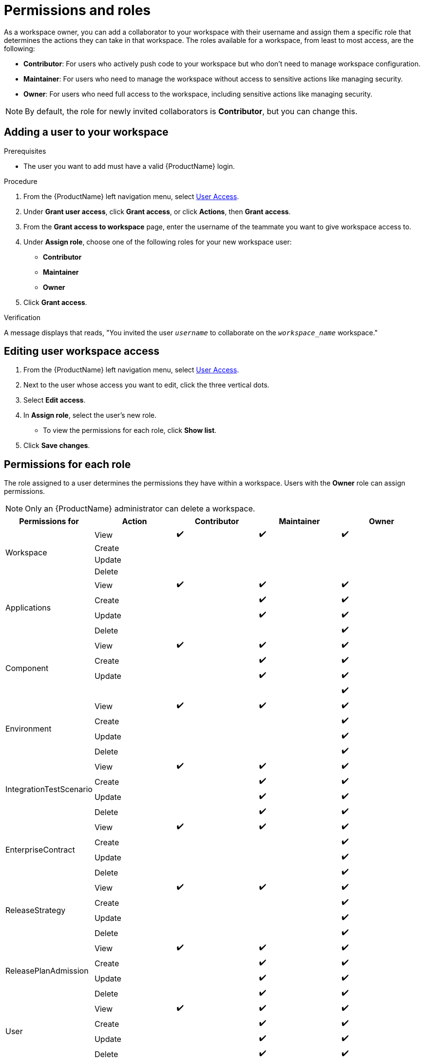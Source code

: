 = Permissions and roles

As a workspace owner, you can add a collaborator to your workspace with their username and assign them a specific role that determines the actions they can take in that workspace. The roles available for a workspace, from least to most access, are the following:

* *Contributor*: For users who actively push code to your workspace but who don't need to manage workspace configuration.
* *Maintainer*: For users who need to manage the workspace without access to sensitive actions like managing security.
* *Owner*: For users who need full access to the workspace, including sensitive actions like managing security.

NOTE: By default, the role for newly invited collaborators is *Contributor*, but you can change this.

== Adding a user to your workspace

.Prerequisites

* The user you want to add must have a valid {ProductName} login.

.Procedure

. From the {ProductName} left navigation menu, select link:https://console.redhat.com/preview/application-pipeline/access[User Access].
. Under **Grant user access**, click **Grant access**, or click **Actions**, then **Grant access**.
. From the **Grant access to workspace** page, enter the username of the teammate you want to give workspace access to.
. Under **Assign role**, choose one of the following roles for your new workspace user:
* **Contributor**
* **Maintainer**
* **Owner**
. Click **Grant access**.

.Verification
A message displays that reads, "You invited the user `_username_` to collaborate on the `_workspace_name_` workspace."

== Editing user workspace access

. From the {ProductName} left navigation menu, select link:https://console.redhat.com/preview/application-pipeline/access[User Access].
. Next to the user whose access you want to edit, click the three vertical dots. 
. Select **Edit access**. 
. In **Assign role**, select the user's new role. 
* To view the permissions for each role, click **Show list**. 
. Click **Save changes**. 

== Permissions for each role

The role assigned to a user determines the permissions they have within a workspace. Users with the **Owner** role can assign permissions. 

NOTE: Only an {ProductName} administrator can delete a workspace.

|===
|Permissions for |Action |Contributor |Maintainer |Owner

.4+|Workspace
|View
^|✔️
^|✔️
^|✔️

|Create
|
|
|
|Update

|
|
|
|Delete
|

|
|
.4+|Applications
|View
^|✔️

^|✔️
^|✔️
|Create
|
^|✔️

^|✔️
|Update
|
^|✔️
^|✔️

|Delete
|
|
^|✔️
.4+|Component

|View
^|✔️
^|✔️
^|✔️
|Create

|
^|✔️
^|✔️
|Update
|

^|✔️
^|✔️
|
|
|

^|✔️
.4+|Environment
|View
^|✔️
^|✔️

^|✔️
|Create
|
|
^|✔️

|Update
|
|
^|✔️
|Delete

|
|
^|✔️
.4+|IntegrationTestScenario
|View

^|✔️
^|✔️
^|✔️
|Create
|

^|✔️
^|✔️
|Update
|
^|✔️

^|✔️
|Delete
|
^|✔️
^|✔️

.4+|EnterpriseContract
|View
^|✔️
^|✔️
^|✔️

|Create
|
|
^|✔️
|Update

|
|
^|✔️
|Delete
|

|
^|✔️
.4+|ReleaseStrategy
|View
^|✔️

^|✔️
^|✔️
|Create
|
|

^|✔️
|Update
|
|
^|✔️

|Delete
|
|
^|✔️
.4+|ReleasePlanAdmission

|View
^|✔️
^|✔️
^|✔️
|Create

|
^|✔️
^|✔️
|Update
|

^|✔️
^|✔️
|Delete
|
^|✔️

^|✔️
.4+|User
|View
^|✔️
^|✔️

^|✔️
|Create
|
^|✔️
^|✔️

|Update
|
^|✔️
^|✔️
|Delete

|
^|✔️
^|✔️
.4+|User Group
|View

^|✔️
^|✔️
^|✔️
|Create
|

|
^|✔️
|Update
|
^|✔️

^|✔️
|Delete
|
^|✔️
^|✔️

|===

